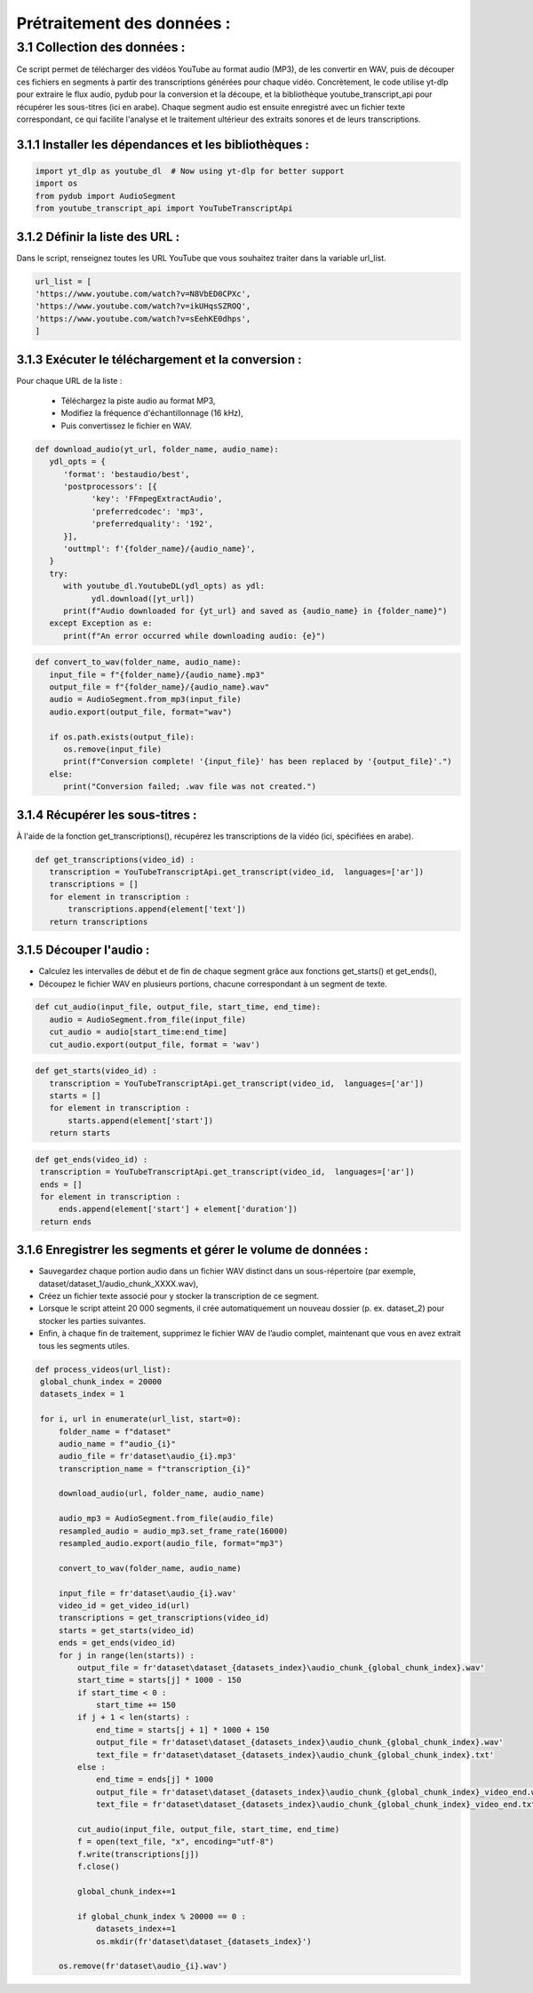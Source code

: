 Prétraitement des données : 
=========================

3.1 Collection des données :
-------------------------------------------
Ce script permet de télécharger des vidéos YouTube au format audio (MP3), de les convertir en WAV, 
puis de découper ces fichiers en segments à partir des transcriptions générées pour chaque vidéo.
Concrètement, le code utilise yt-dlp pour extraire le flux audio, pydub pour la conversion et la découpe,
et la bibliothèque youtube_transcript_api pour récupérer les sous-titres (ici en arabe). 
Chaque segment audio est ensuite enregistré avec un fichier texte correspondant, 
ce qui facilite l'analyse et le traitement ultérieur des extraits sonores et de leurs transcriptions.


3.1.1 Installer les dépendances et les bibliothèques : 
~~~~~~~~~~~~~~~~~~~~~~~~~~~~~~~~~~~~~~~~~~~~~~~~~~~~~~~~
.. code-block:: python

   import yt_dlp as youtube_dl  # Now using yt-dlp for better support
   import os
   from pydub import AudioSegment
   from youtube_transcript_api import YouTubeTranscriptApi
 
3.1.2 Définir la liste des URL :
~~~~~~~~~~~~~~~~~~~~~~~~~~~~~~~~~~
Dans le script, renseignez toutes les URL YouTube que vous souhaitez traiter dans la variable url_list.

.. code-block:: python

   url_list = [
   'https://www.youtube.com/watch?v=N8VbED0CPXc',
   'https://www.youtube.com/watch?v=ikUHqsSZROQ',
   'https://www.youtube.com/watch?v=sEehKE0dhps',
   ]

3.1.3 Exécuter le téléchargement et la conversion : 
~~~~~~~~~~~~~~~~~~~~~~~~~~~~~~~~~~~~~~~~~~~~~~~~~~~~~
Pour chaque URL de la liste :

    - Téléchargez la piste audio au format MP3,
    - Modifiez la fréquence d'échantillonnage (16 kHz),
    - Puis convertissez le fichier en WAV.

.. code-block:: python

   def download_audio(yt_url, folder_name, audio_name):
      ydl_opts = {
         'format': 'bestaudio/best',
         'postprocessors': [{
               'key': 'FFmpegExtractAudio',
               'preferredcodec': 'mp3',
               'preferredquality': '192',
         }],
         'outtmpl': f'{folder_name}/{audio_name}', 
      }
      try:
         with youtube_dl.YoutubeDL(ydl_opts) as ydl:
               ydl.download([yt_url])
         print(f"Audio downloaded for {yt_url} and saved as {audio_name} in {folder_name}")
      except Exception as e:
         print(f"An error occurred while downloading audio: {e}")
         
.. code-block:: python

   def convert_to_wav(folder_name, audio_name):
      input_file = f"{folder_name}/{audio_name}.mp3"
      output_file = f"{folder_name}/{audio_name}.wav"
      audio = AudioSegment.from_mp3(input_file)
      audio.export(output_file, format="wav")
      
      if os.path.exists(output_file):
         os.remove(input_file)
         print(f"Conversion complete! '{input_file}' has been replaced by '{output_file}'.")
      else:
         print("Conversion failed; .wav file was not created.")

3.1.4 Récupérer les sous-titres : 
~~~~~~~~~~~~~~~~~~~~~~~~~~~~~~~~~~
À l'aide de la fonction get_transcriptions(), récupérez les transcriptions de la vidéo (ici, spécifiées en arabe).

.. code-block:: python

 def get_transcriptions(video_id) :
    transcription = YouTubeTranscriptApi.get_transcript(video_id,  languages=['ar'])
    transcriptions = []
    for element in transcription :
        transcriptions.append(element['text'])
    return transcriptions

3.1.5 Découper l'audio :
~~~~~~~~~~~~~~~~~~~~~~~~~~
- Calculez les intervalles de début et de fin de chaque segment grâce aux fonctions get_starts() et get_ends(),
- Découpez le fichier WAV en plusieurs portions, chacune correspondant à un segment de texte.

.. code-block:: python

 def cut_audio(input_file, output_file, start_time, end_time):
    audio = AudioSegment.from_file(input_file)
    cut_audio = audio[start_time:end_time]
    cut_audio.export(output_file, format = 'wav')

.. code-block:: python

 def get_starts(video_id) :
    transcription = YouTubeTranscriptApi.get_transcript(video_id,  languages=['ar'])
    starts = []
    for element in transcription :
        starts.append(element['start'])
    return starts

.. code-block:: python

   def get_ends(video_id) :
    transcription = YouTubeTranscriptApi.get_transcript(video_id,  languages=['ar'])
    ends = []
    for element in transcription :
        ends.append(element['start'] + element['duration'])
    return ends

3.1.6 Enregistrer les segments et gérer le volume de données :
~~~~~~~~~~~~~~~~~~~~~~~~~~~~~~~~~~~~~~~~~~~~~~~~~~~~~~~~~~~~~~~~~~~
- Sauvegardez chaque portion audio dans un fichier WAV distinct dans un sous-répertoire (par exemple, dataset/dataset_1/audio_chunk_XXXX.wav),
- Créez un fichier texte associé pour y stocker la transcription de ce segment.
- Lorsque le script atteint 20 000 segments, il crée automatiquement un nouveau dossier (p. ex. dataset_2) pour stocker les parties suivantes.
- Enfin, à chaque fin de traitement, supprimez le fichier WAV de l’audio complet, maintenant que vous en avez extrait tous les segments utiles.
.. code-block:: python

   def process_videos(url_list):
    global_chunk_index = 20000
    datasets_index = 1
    
    for i, url in enumerate(url_list, start=0):
        folder_name = f"dataset"
        audio_name = f"audio_{i}"
        audio_file = fr'dataset\audio_{i}.mp3'
        transcription_name = f"transcription_{i}"
      
        download_audio(url, folder_name, audio_name)
        
        audio_mp3 = AudioSegment.from_file(audio_file)
        resampled_audio = audio_mp3.set_frame_rate(16000)
        resampled_audio.export(audio_file, format="mp3")

        convert_to_wav(folder_name, audio_name)
        
        input_file = fr'dataset\audio_{i}.wav'
        video_id = get_video_id(url)
        transcriptions = get_transcriptions(video_id)
        starts = get_starts(video_id)
        ends = get_ends(video_id)
        for j in range(len(starts)) :
            output_file = fr'dataset\dataset_{datasets_index}\audio_chunk_{global_chunk_index}.wav'
            start_time = starts[j] * 1000 - 150
            if start_time < 0 :
                start_time += 150
            if j + 1 < len(starts) :
                end_time = starts[j + 1] * 1000 + 150
                output_file = fr'dataset\dataset_{datasets_index}\audio_chunk_{global_chunk_index}.wav'
                text_file = fr'dataset\dataset_{datasets_index}\audio_chunk_{global_chunk_index}.txt'
            else : 
                end_time = ends[j] * 1000
                output_file = fr'dataset\dataset_{datasets_index}\audio_chunk_{global_chunk_index}_video_end.wav'
                text_file = fr'dataset\dataset_{datasets_index}\audio_chunk_{global_chunk_index}_video_end.txt'
            
            cut_audio(input_file, output_file, start_time, end_time)
            f = open(text_file, "x", encoding="utf-8") 
            f.write(transcriptions[j])
            f.close()
            
            global_chunk_index+=1
            
            if global_chunk_index % 20000 == 0 :
                datasets_index+=1
                os.mkdir(fr'dataset\dataset_{datasets_index}')
            
        os.remove(fr'dataset\audio_{i}.wav')

